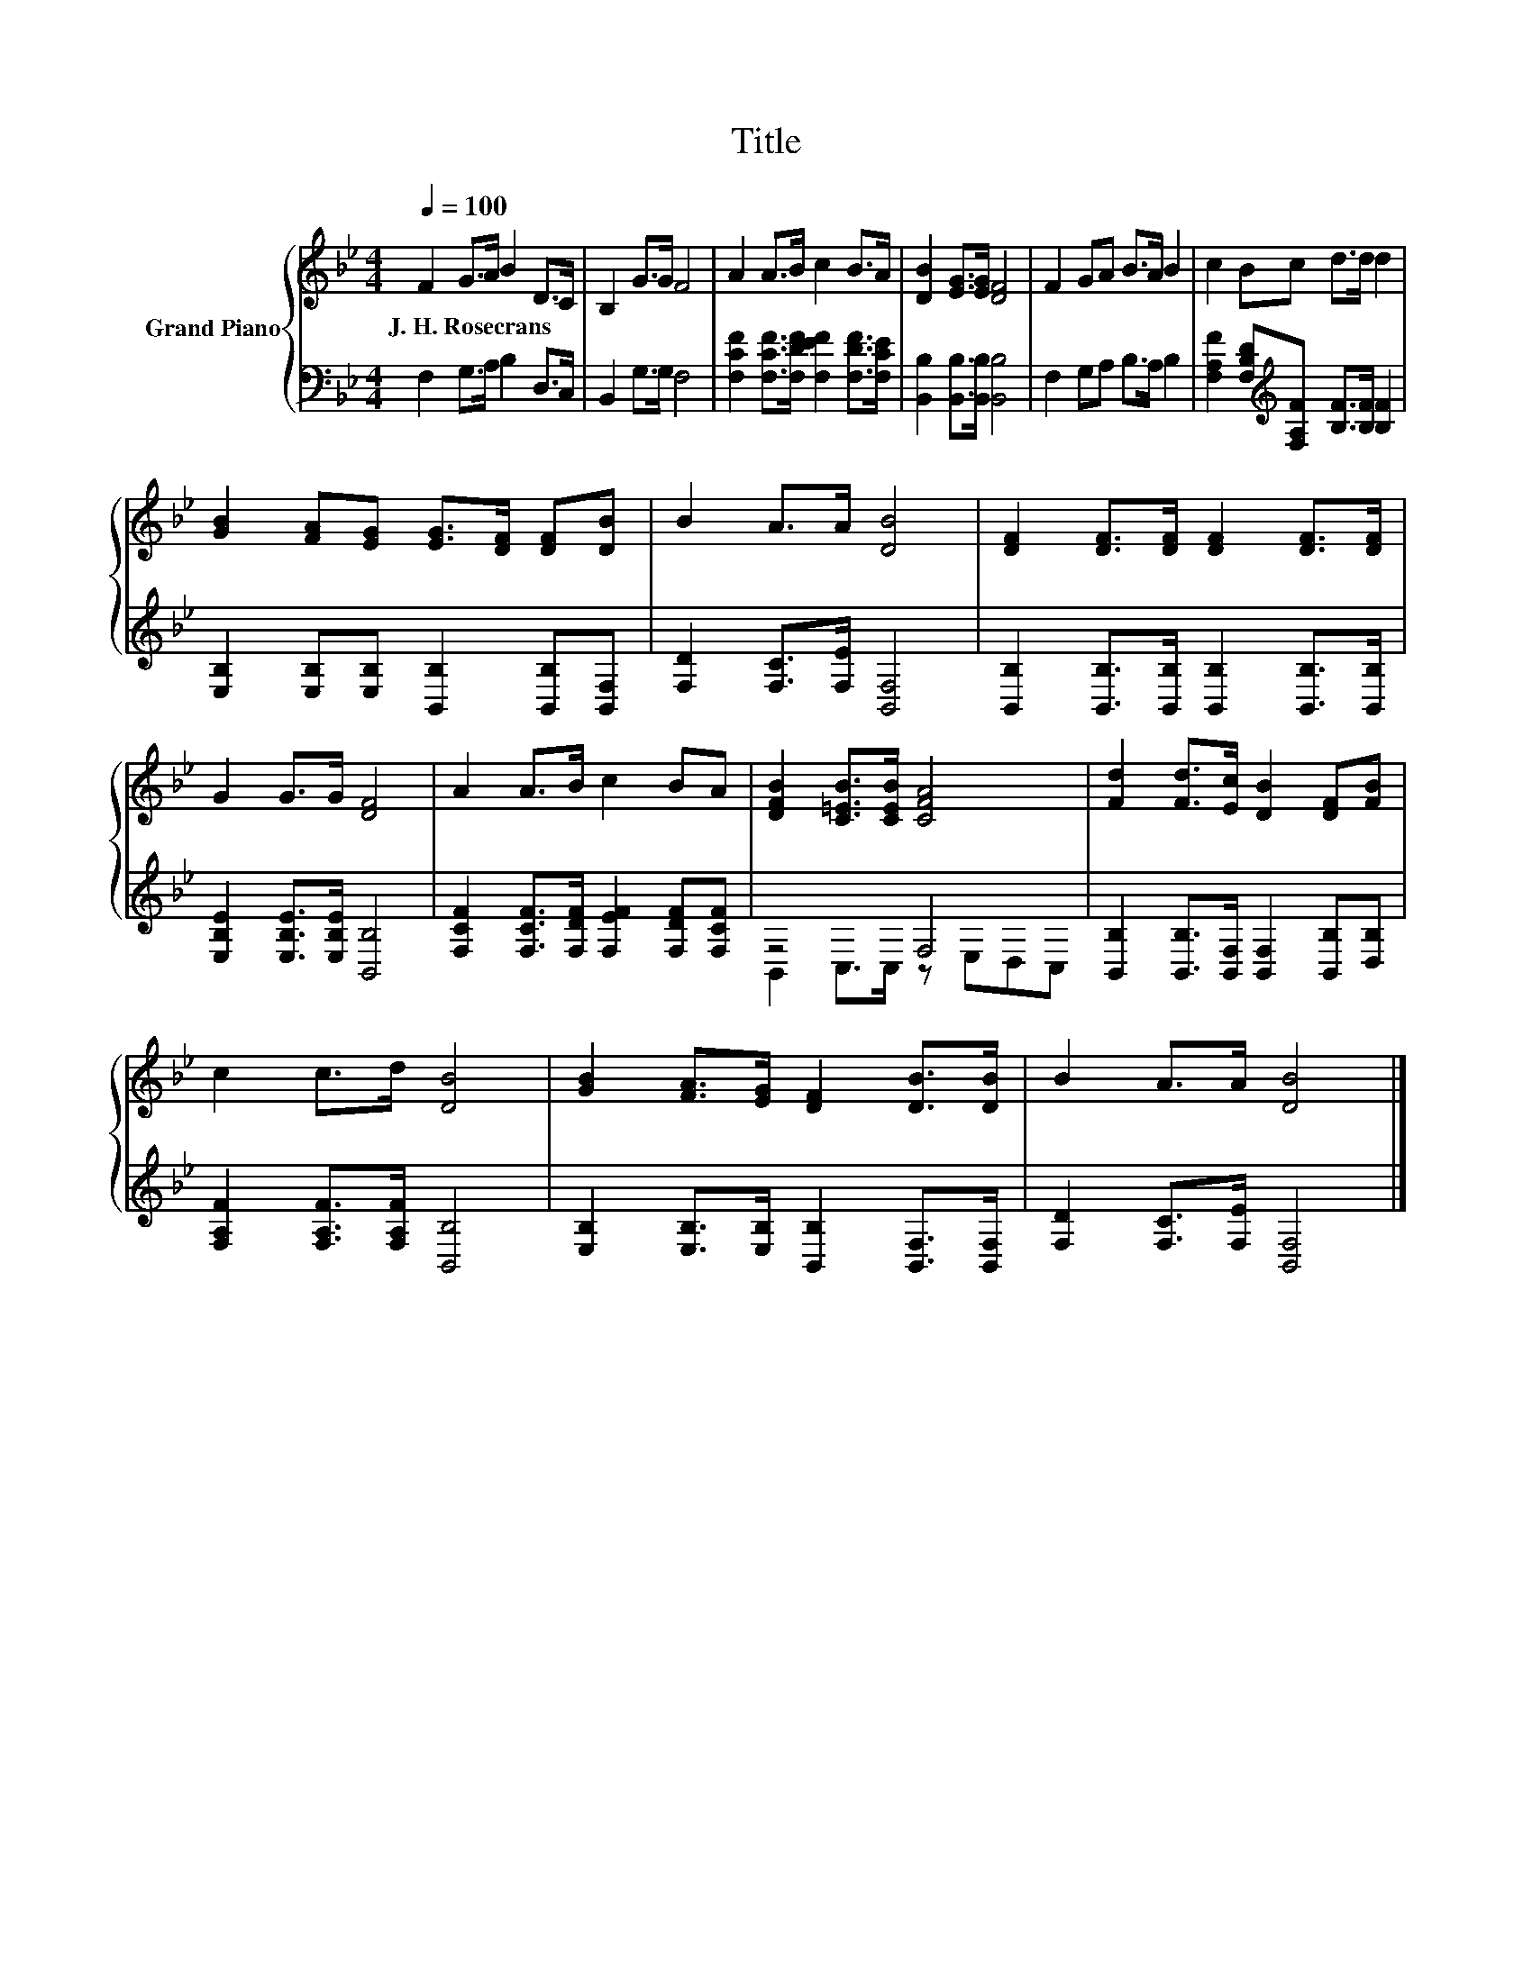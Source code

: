 X:1
T:Title
%%score { 1 | ( 2 3 ) }
L:1/8
Q:1/4=100
M:4/4
K:Bb
V:1 treble nm="Grand Piano"
V:2 bass 
V:3 bass 
V:1
 F2 G>A B2 D>C | B,2 G>G F4 | A2 A>B c2 B>A | [DB]2 [EG]>[EG] [DF]4 | F2 GA B>A B2 | c2 Bc d>d d2 | %6
w: J.~H.~Rosecrans * * * * *||||||
 [GB]2 [FA][EG] [EG]>[DF] [DF][DB] | B2 A>A [DB]4 | [DF]2 [DF]>[DF] [DF]2 [DF]>[DF] | %9
w: |||
 G2 G>G [DF]4 | A2 A>B c2 BA | [DFB]2 [C=EB]>[CEB] [CFA]4 | [Fd]2 [Fd]>[Ec] [DB]2 [DF][FB] | %13
w: ||||
 c2 c>d [DB]4 | [GB]2 [FA]>[EG] [DF]2 [DB]>[DB] | B2 A>A [DB]4 |] %16
w: |||
V:2
 F,2 G,>A, B,2 D,>C, | B,,2 G,>G, F,4 | [F,CF]2 [F,CF]>[F,DF] [F,EF]2 [F,DF]>[F,CE] | %3
 [B,,B,]2 [B,,B,]>[B,,B,] [B,,B,]4 | F,2 G,A, B,>A, B,2 | %5
 [F,A,F]2 [F,B,D][K:treble][F,A,F] [B,F]>[B,F] [B,F]2 | %6
 [E,B,]2 [E,B,][E,B,] [B,,B,]2 [B,,B,][B,,F,] | [F,D]2 [F,C]>[F,E] [B,,F,]4 | %8
 [B,,B,]2 [B,,B,]>[B,,B,] [B,,B,]2 [B,,B,]>[B,,B,] | [E,B,E]2 [E,B,E]>[E,B,E] [B,,B,]4 | %10
 [F,CF]2 [F,CF]>[F,DF] [F,EF]2 [F,DF][F,CF] | z4 F,4 | %12
 [B,,B,]2 [B,,B,]>[B,,F,] [B,,F,]2 [B,,B,][D,B,] | [F,A,F]2 [F,A,F]>[F,A,F] [B,,B,]4 | %14
 [E,B,]2 [E,B,]>[E,B,] [B,,B,]2 [B,,F,]>[B,,F,] | [F,D]2 [F,C]>[F,E] [B,,F,]4 |] %16
V:3
 x8 | x8 | x8 | x8 | x8 | x3[K:treble] x5 | x8 | x8 | x8 | x8 | x8 | B,,2 C,>C, z E,D,C, | x8 | %13
 x8 | x8 | x8 |] %16

